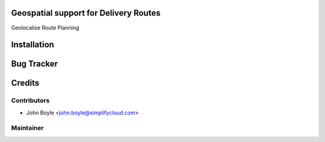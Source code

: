 .. image:: https://img.shields.io/badge/licence-AGPL--3-blue.svg
    :alt: License

Geospatial support for Delivery Routes
======================================

Geolocalise Route Planning


Installation
============

Bug Tracker
===========

Credits
=======

Contributors
------------

* John Boyle <john.boyle@simplifycloud.com>

Maintainer
----------

